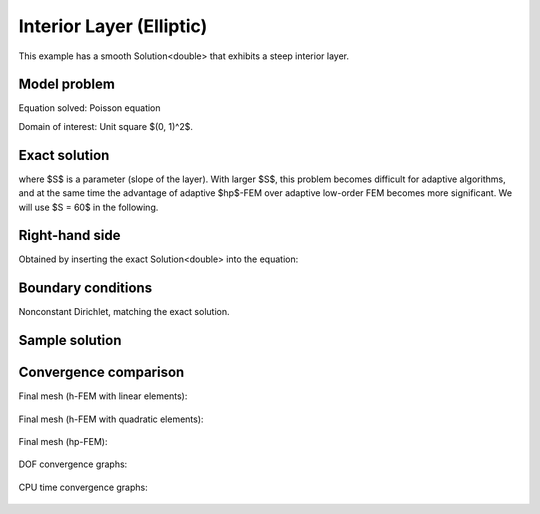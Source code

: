 Interior Layer (Elliptic)
-------------------------

This example has a smooth Solution<double> that exhibits a steep interior layer.

Model problem
~~~~~~~~~~~~~

Equation solved: Poisson equation 

.. math::
    :label: layer-interior

       -\Delta u - f = 0.

Domain of interest: Unit square $(0, 1)^2$.

Exact solution
~~~~~~~~~~~~~~

.. math::
    :label: layer-interior-exact

    u(x, y) = \mbox{atan}\left(S \sqrt{(x-1.25)^2 + (y+0.25)^2} - \pi/3\right).

where $S$ is a parameter (slope of the layer). With larger $S$, this problem 
becomes difficult for adaptive algorithms, and at the same time the advantage of 
adaptive $hp$-FEM over adaptive low-order FEM becomes more significant. We will 
use $S = 60$ in the following.

Right-hand side
~~~~~~~~~~~~~~~

Obtained by inserting the exact Solution<double> into the equation:

.. math::
    :label: layer-interior-rhs
 
    f(x, y) = 
    \frac{27}{2} (2y + 0.5)^2 (\pi - 3t) \frac{S^3}{u^2 t_2} +
    \frac{27}{2} (2x - 2.5)^2 (\pi - 3t) \frac{S^3}{u^2 t_2}
    - \frac{9}{4} (2y + 0.5)^2 \frac{S}{u t^3} -
    \frac{9}{4} (2x - 2.5)^2 \frac{S}{u t^3} +
    18 \frac{S}{ut}.

Boundary conditions
~~~~~~~~~~~~~~~~~~~

Nonconstant Dirichlet, matching the exact solution.

Sample solution
~~~~~~~~~~~~~~~

.. figure:: benchmark-layer-interior/sol_3d_view.png
   :align: center
   :scale: 50% 
   :figclass: align-center
   :alt: Solution.

Convergence comparison
~~~~~~~~~~~~~~~~~~~~~~

Final mesh (h-FEM with linear elements):

.. figure:: benchmark-layer-interior/mesh-h1.png
   :align: center
   :scale: 50% 
   :figclass: align-center
   :alt: Final mesh (h-FEM with linear elements).

Final mesh (h-FEM with quadratic elements):

.. figure:: benchmark-layer-interior/mesh-h2.png
   :align: center
   :scale: 50% 
   :figclass: align-center
   :alt: Final mesh (h-FEM with quadratic elements).

Final mesh (hp-FEM):

.. figure:: benchmark-layer-interior/mesh-hp.png
   :align: center
   :scale: 50% 
   :figclass: align-center
   :alt: Final mesh (hp-FEM).

DOF convergence graphs:

.. figure:: benchmark-layer-interior/conv_dof.png
   :align: center
   :scale: 55% 
   :figclass: align-center
   :alt: DOF convergence graph.

CPU time convergence graphs:

.. figure:: benchmark-layer-interior/conv_cpu.png
   :align: center
   :scale: 55% 
   :figclass: align-center
   :alt: CPU convergence graph.
